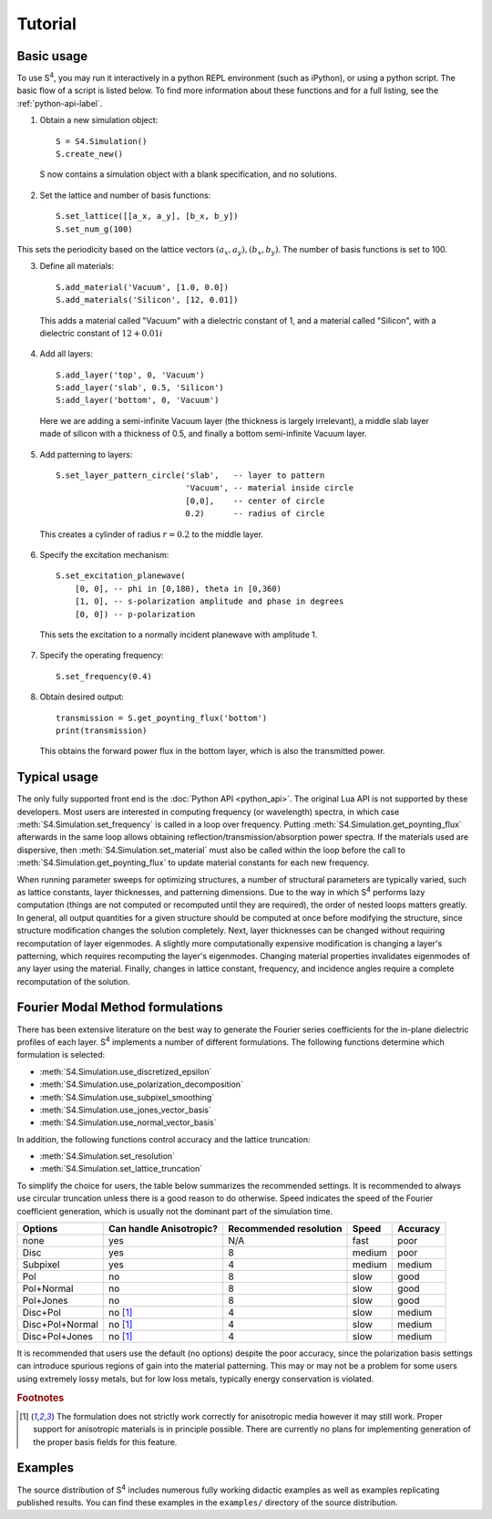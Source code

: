 Tutorial
========

Basic usage
-----------

To use |S4|, you may run it interactively in a python REPL environment (such as iPython), or using a
python script. The basic flow of a script is listed below.
To find more information about these functions and for a full listing, see the :ref:`python-api-label`.

1. Obtain a new simulation object::

    S = S4.Simulation()
    S.create_new()

  S now contains a simulation object with a blank specification, and no solutions.

2. Set the lattice and number of basis functions::

    S.set_lattice([[a_x, a_y], [b_x, b_y])
    S.set_num_g(100)

This sets the periodicity based on the lattice vectors
:math:`\left(a_x, a_y \right), \left(b_x, b_y \right)`.
The number of basis functions is set to 100.

3. Define all materials::

    S.add_material('Vacuum', [1.0, 0.0])
    S.add_materials('Silicon', [12, 0.01])

  This adds a material called "Vacuum" with a dielectric constant of 1, and a material called "Silicon", with a dielectric constant of :math:`12+0.01i`

4. Add all layers::

    S.add_layer('top', 0, 'Vacuum')
    S:add_layer('slab', 0.5, 'Silicon')
    S:add_layer('bottom', 0, 'Vacuum')

  Here we are adding a semi-infinite Vacuum layer (the thickness is largely irrelevant), a middle slab layer made of silicon with a thickness of 0.5, and finally a bottom semi-infinite Vacuum layer.

  .. todo::

     Investigate if it is always preferable to copy layers if possible since it reduces the computational cost.

  .. todo::

     Investigate if copy functions have been ported

5. Add patterning to layers::

    S.set_layer_pattern_circle('slab',   -- layer to pattern
                               'Vacuum', -- material inside circle
                               [0,0],    -- center of circle
                               0.2)      -- radius of circle

  This creates a cylinder of radius :math:`r=0.2` to the middle layer.

6. Specify the excitation mechanism::

    S.set_excitation_planewave(
        [0, 0], -- phi in [0,180), theta in [0,360)
        [1, 0], -- s-polarization amplitude and phase in degrees
        [0, 0]) -- p-polarization

  This sets the excitation to a normally incident planewave with amplitude 1.

7. Specify the operating frequency::

    S.set_frequency(0.4)

8. Obtain desired output::

    transmission = S.get_poynting_flux('bottom')
    print(transmission)

  This obtains the forward power flux in the bottom layer, which is also the transmitted power.

Typical usage
-------------

The only fully supported front end is the :doc:`Python API <python_api>`. The original Lua API is not
supported by these developers.
Most users are interested in computing frequency (or wavelength) spectra, in which case
:meth:`S4.Simulation.set_frequency` is called in a loop over frequency.
Putting :meth:`S4.Simulation.get_poynting_flux` afterwards in the same loop allows obtaining reflection/transmission/absorption power spectra.
If the materials used are dispersive, then :meth:`S4.Simulation.set_material` must also be called
within the loop before the call to :meth:`S4.Simulation.get_poynting_flux` to update material
constants for each new frequency.

When running parameter sweeps for optimizing structures, a number of structural parameters are
typically varied, such as lattice constants, layer thicknesses, and patterning dimensions.
Due to the way in which |S4| performs lazy computation (things are not computed or recomputed
until they are required), the order of nested loops matters greatly.
In general, all output quantities for a given structure should be computed at once before
modifying the structure, since structure modification changes the solution completely.
Next, layer thicknesses can be changed without requiring recomputation of layer eigenmodes.
A slightly more computationally expensive modification is changing a layer's patterning,
which requires recomputing the layer's eigenmodes.
Changing material properties invalidates eigenmodes of any layer using the material.
Finally, changes in lattice constant, frequency, and incidence angles require a complete
recomputation of the solution.

.. _fmm-formulations-label:

Fourier Modal Method formulations
---------------------------------

There has been extensive literature on the best way to generate the Fourier series coefficients for
the in-plane dielectric profiles of each layer. |S4| implements a number of different formulations.
The following functions determine which formulation is selected:

* :meth:`S4.Simulation.use_discretized_epsilon`
* :meth:`S4.Simulation.use_polarization_decomposition`
* :meth:`S4.Simulation.use_subpixel_smoothing`
* :meth:`S4.Simulation.use_jones_vector_basis`
* :meth:`S4.Simulation.use_normal_vector_basis`

In addition, the following functions control accuracy and the lattice truncation:

* :meth:`S4.Simulation.set_resolution`
* :meth:`S4.Simulation.set_lattice_truncation`

To simplify the choice for users, the table below summarizes the recommended settings. It is recommended to always use circular truncation unless there is a good reason to do otherwise. Speed indicates the speed of the Fourier coefficient generation, which is usually not the dominant part of the simulation time.

+-----------------+-------------------------+------------------------+--------+----------+
| Options         | Can handle Anisotropic? | Recommended resolution | Speed  | Accuracy |
+=================+=========================+========================+========+==========+
| none            | yes                     | N/A                    | fast   | poor     |
+-----------------+-------------------------+------------------------+--------+----------+
| Disc            | yes                     | 8                      | medium | poor     |
+-----------------+-------------------------+------------------------+--------+----------+
| Subpixel        | yes                     | 4                      | medium | medium   |
+-----------------+-------------------------+------------------------+--------+----------+
| Pol             | no                      | 8                      | slow   | good     |
+-----------------+-------------------------+------------------------+--------+----------+
| Pol+Normal      | no                      | 8                      | slow   | good     |
+-----------------+-------------------------+------------------------+--------+----------+
| Pol+Jones       | no                      | 8                      | slow   | good     |
+-----------------+-------------------------+------------------------+--------+----------+
| Disc+Pol        | no [#f1]_               | 4                      | slow   | medium   |
+-----------------+-------------------------+------------------------+--------+----------+
| Disc+Pol+Normal | no [#f1]_               | 4                      | slow   | medium   |
+-----------------+-------------------------+------------------------+--------+----------+
| Disc+Pol+Jones  | no [#f1]_               | 4                      | slow   | medium   |
+-----------------+-------------------------+------------------------+--------+----------+

It is recommended that users use the default (no options) despite the poor accuracy, since the polarization basis settings can introduce spurious regions of gain into the material patterning. This may or may not be a problem for some users using extremely lossy metals, but for low loss metals, typically energy conservation is violated.

.. rubric:: Footnotes

.. [#f1] The formulation does not strictly work correctly for anisotropic media however it may still work. Proper support for anisotropic materials is in principle possible. There are currently no plans for implementing generation of the proper basis fields for this feature.

Examples
--------

The source distribution of |S4| includes numerous fully working didactic examples as well as examples replicating published results.
You can find these examples in the ``examples/`` directory of the source distribution.

.. |S4| replace:: S\ :sup:`4`
